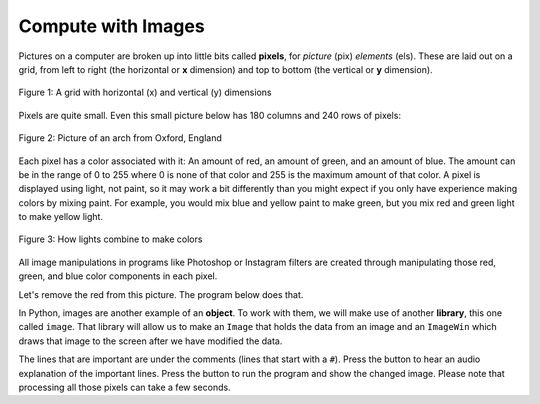 ..  Copyright (C)  Mark Guzdial, Barbara Ericson, Briana Morrison
    Permission is granted to copy, distribute and/or modify this document
    under the terms of the GNU Free Documentation License, Version 1.3 or
    any later version published by the Free Software Foundation; with
    Invariant Sections being Forward, Prefaces, and Contributor List,
    no Front-Cover Texts, and no Back-Cover Texts.  A copy of the license
    is included in the section entitled "GNU Free Documentation License".

..  shortname:: Chapter: What You Can Do with a Computer
..  description:: Some tidbits of what you can do with a computer

.. setup for automatic question numbering.


.. |runbutton| image:: Figures/run-button.png
    :height: 20px
    :align: top
    :alt: run button

.. |audiobutton| image:: Figures/start-audio-tour.png
    :height: 20px
    :align: top
    :alt: audio tour button
  

Compute with Images
====================

.. index::
    single: images
    
.. index::
    single: pictures
    
.. index::
    single: pixels
    
Pictures on a computer are broken up into little bits called **pixels**, for *picture* (pix) *elements* (els).  These are laid out on a grid, from left to right (the horizontal or **x** dimension) and top to bottom (the vertical or **y** dimension).

.. figure:: Figures/grid.png
    :align: center
    :alt: A grid with horizontal (x) and vertical (y) dimensions 
    :figclass: align-center
    
    Figure 1: A grid with horizontal (x) and vertical (y) dimensions 

Pixels are quite small.  Even this small picture below has 180 columns and 240 rows of pixels:

.. figure:: Figures/arch.jpg
    :align: center
    :alt: picture of an arch from Oxford, England
    :figclass: align-center
    
    Figure 2: Picture of an arch from Oxford, England
    
.. mchoice:: 1_6_1_Image_Q1
   :answer_a: From left to right
   :answer_b: From right to left
   :answer_c: From top to bottom
   :answer_d: From bottom to top
   :correct: c
   :feedback_a: The x value increases from left to right
   :feedback_b: The horizontal direction is the x direction
   :feedback_c: The y value increases from top to bottom
   :feedback_d: This is common on a Cartesian coordinate system, but it is not true here
   
   Which way does y increase on an image?

Each pixel has a color associated with it: An amount of red, an amount of green, and an amount of blue.  The amount can be in the range of 0 to 255 where 0 is none of that color and 255 is the maximum amount of that color.  A pixel is displayed using light, not paint, so it may work a bit differently than you might expect if you only have experience making colors by mixing paint.  For example, you would mix blue and yellow paint to make green, but you mix red and green light to make yellow light.

.. figure:: Figures/additive-color.jpg
    :width: 480px
    :align: center
    :alt: a color wheel for combining color lights
    :figclass: align-center
    
    Figure 3: How lights combine to make colors

All image manipulations in programs like Photoshop or Instagram filters are created through manipulating those red, green, and blue color components in each pixel. 

Let's remove the red from this picture.  The program below does that.

In Python, images are another example of an **object**. To work with them, we will make use of another **library**, this one called ``image``. That library will allow us to make an ``Image`` that holds the data from an image and an ``ImageWin`` which draws that image to the screen after we have modified the data.
  
The lines that are important are under the comments (lines that start with a ``#``). Press the |audiobutton| button to hear an audio explanation of the important lines.  Press the |runbutton| button to run the program and show the changed image.  Please note that processing all those pixels can take a few seconds.  

.. raw:: html

    <img src="../../_images/arch.jpg" id="arch.jpg" style="display: none">
    
.. activecode:: Images_1
    :tour_1: "Important Lines Tour"; 3,6,10,14: timg1-line361014; 4: timg1-line4; 7: timg1-line7; 8: timg1-line8; 11: timg1-line11; 12: timg1-line12; 15-16: timg1-line15-16;
    :nocodelens:

    # MAKE USE OF IMAGE LIBRARY
    from image import *
    
    # CREATE AN IMAGE FROM A FILE
    img = Image("arch.jpg")

    # LOOP THROUGH ALL THE PIXELS
    pixels = img.getPixels()
    for p in pixels:
        # CLEAR THE RED
        p.setRed(0)
        img.updatePixel(p)
           
    # SHOW THE CHANGED IMAGE 
    win = ImageWin(img.getWidth(),img.getHeight())
    img.draw(win)
    
.. mchoice:: 1_6_2_Image_Black
   :answer_a: You still see the picture, but it is all in shades of gray.  
   :answer_b: The picture is all white.
   :answer_c: The picture is all black.
   :correct: c
   :feedback_a: Not if you set all the color values to 0.
   :feedback_b: Did you try it?  This would be true if you set all the values to 255 instead of 0.
   :feedback_c: Black is the absence of light so setting all colors to 0 results in an all black image since there is no light.
   
   What do you think happens when you set all the colors to 0?  Try adding ``p.setBlue(0)`` and ``p.setGreen(0)`` to the program above after the ``p.setRed(0)`` and run it to check.